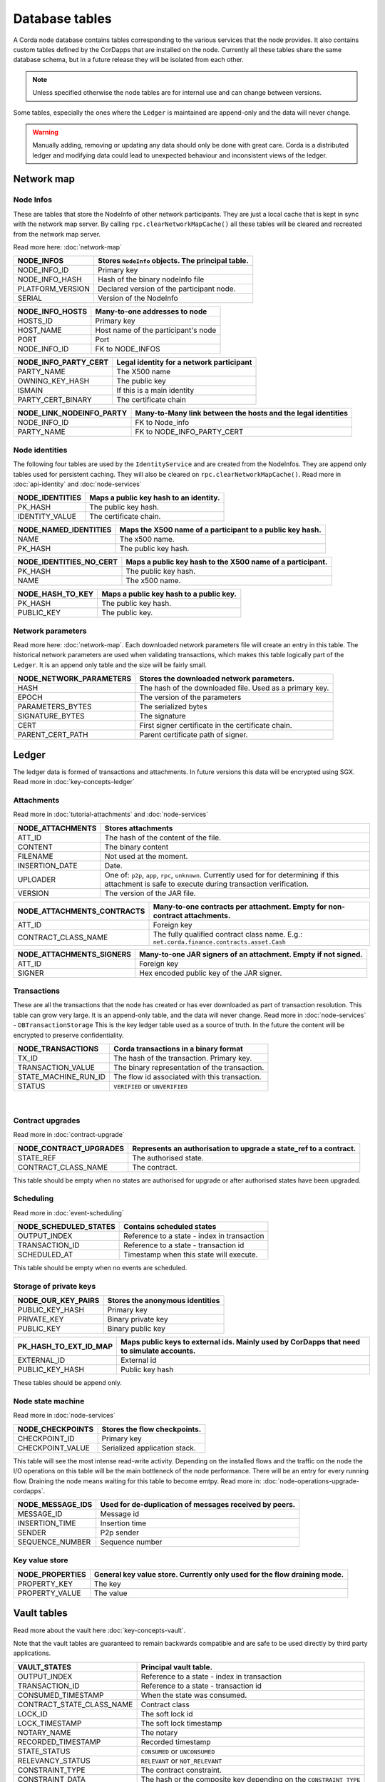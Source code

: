 Database tables
===============

A Corda node database contains tables corresponding to the various services that the node provides.
It also contains custom tables defined by the CorDapps that are installed on the node.
Currently all these tables share the same database schema, but in a future release they will be isolated from each other.

.. note:: Unless specified otherwise the node tables are for internal use and can change between versions.

Some tables, especially the ones where the ``Ledger`` is maintained are append-only and the data will never change.

.. warning:: Manually adding, removing or updating any data should only be done with great care. Corda is a distributed ledger and modifying
             data could lead to unexpected behaviour and inconsistent views of the ledger.

Network map
-----------


Node Infos
^^^^^^^^^^

These are tables that store the NodeInfo of other network participants.
They are just a local cache that is kept in sync with the network map server.
By calling ``rpc.clearNetworkMapCache()`` all these tables will be cleared and recreated from the network map server.

Read more here: :doc:`network-map`

.. image:: resources/database/node_info_tables.png
   :scale: 50%
   :align: center

==============================   ==========================================================================================
NODE_INFOS                          Stores ``NodeInfo`` objects. The principal table.
==============================   ==========================================================================================
NODE_INFO_ID                        Primary key
NODE_INFO_HASH                      Hash of the binary nodeInfo file
PLATFORM_VERSION                    Declared version of the participant node.
SERIAL                              Version of the NodeInfo
==============================   ==========================================================================================


==============================   ==========================================================================================
NODE_INFO_HOSTS                     Many-to-one addresses to node
==============================   ==========================================================================================
HOSTS_ID                            Primary key
HOST_NAME                           Host name of the participant's node
PORT                                Port
NODE_INFO_ID                        FK to NODE_INFOS
==============================   ==========================================================================================


==============================   ==========================================================================================
NODE_INFO_PARTY_CERT                Legal identity for a network participant
==============================   ==========================================================================================
PARTY_NAME                          The X500 name
OWNING_KEY_HASH                     The public key
ISMAIN                              If this is a main identity
PARTY_CERT_BINARY                   The certificate chain
==============================   ==========================================================================================


==============================   ==========================================================================================
NODE_LINK_NODEINFO_PARTY            Many-to-Many link between the hosts and the legal identities
==============================   ==========================================================================================
NODE_INFO_ID                        FK to Node_info
PARTY_NAME                          FK to NODE_INFO_PARTY_CERT
==============================   ==========================================================================================



Node identities
^^^^^^^^^^^^^^^

The following four tables are used by the ``IdentityService`` and are created from the NodeInfos.
They are append only tables used for persistent caching.
They will also be cleared on ``rpc.clearNetworkMapCache()``.
Read more in :doc:`api-identity` and :doc:`node-services`


==============================   ==========================================================================================
NODE_IDENTITIES                     Maps a public key hash to an identity.
==============================   ==========================================================================================
PK_HASH                             The public key hash.
IDENTITY_VALUE                      The certificate chain.
==============================   ==========================================================================================


==============================   ==========================================================================================
NODE_NAMED_IDENTITIES               Maps the X500 name of a participant to a public key hash.
==============================   ==========================================================================================
NAME                                The x500 name.
PK_HASH                             The public key hash.
==============================   ==========================================================================================


==============================   ==========================================================================================
NODE_IDENTITIES_NO_CERT             Maps a public key hash to the X500 name of a participant.
==============================   ==========================================================================================
PK_HASH                             The public key hash.
NAME                                The x500 name.
==============================   ==========================================================================================


==============================   ==========================================================================================
NODE_HASH_TO_KEY                    Maps a public key hash to a public key.
==============================   ==========================================================================================
PK_HASH                             The public key hash.
PUBLIC_KEY                          The public key.
==============================   ==========================================================================================


Network parameters
^^^^^^^^^^^^^^^^^^

Read more here: :doc:`network-map`.
Each downloaded network parameters file will create an entry in this table.
The historical network parameters are used when validating transactions, which makes this table logically part of the ``Ledger``.
It is an append only table and the size will be fairly small.


==============================   ==========================================================================================
NODE_NETWORK_PARAMETERS             Stores the downloaded network parameters.
==============================   ==========================================================================================
HASH                                The hash of the downloaded file. Used as a primary key.
EPOCH                               The version of the parameters
PARAMETERS_BYTES                    The serialized bytes
SIGNATURE_BYTES                     The signature
CERT                                First signer certificate in the certificate chain.
PARENT_CERT_PATH                    Parent certificate path of signer.
==============================   ==========================================================================================


Ledger
------

The ledger data is formed of transactions and attachments.
In future versions this data will be encrypted using SGX.
Read more in :doc:`key-concepts-ledger`

Attachments
^^^^^^^^^^^

Read more in :doc:`tutorial-attachments` and :doc:`node-services`

.. image:: resources/database/attachments_tables.png
   :scale: 50%
   :align: center

==============================   ==========================================================================================
NODE_ATTACHMENTS                    Stores attachments
==============================   ==========================================================================================
ATT_ID                              The hash of the content of the file.
CONTENT                             The binary content
FILENAME                            Not used at the moment.
INSERTION_DATE                      Date.
UPLOADER                            One of: ``p2p``, ``app``, ``rpc``, ``unknown``. Currently used for for determining if this attachment is safe to execute during transaction verification.
VERSION                             The version of the JAR file.
==============================   ==========================================================================================


==============================   ==========================================================================================
NODE_ATTACHMENTS_CONTRACTS           Many-to-one contracts per attachment. Empty for non-contract attachments.
==============================   ==========================================================================================
ATT_ID                              Foreign key
CONTRACT_CLASS_NAME                 The fully qualified contract class name. E.g.: ``net.corda.finance.contracts.asset.Cash``
==============================   ==========================================================================================


==============================   ==========================================================================================
NODE_ATTACHMENTS_SIGNERS             Many-to-one JAR signers of an attachment. Empty if not signed.
==============================   ==========================================================================================
ATT_ID                             Foreign key
SIGNER                             Hex encoded public key of the JAR signer.
==============================   ==========================================================================================



Transactions
^^^^^^^^^^^^

These are all the transactions that the node has created or has ever downloaded as part of transaction resolution. This table can grow very large.
It is an append-only table, and the data will never change.
Read more in :doc:`node-services` - ``DBTransactionStorage``
This is the key ledger table used as a source of truth. In the future the content will be encrypted to preserve confidentiality.

==============================   ==========================================================================================
NODE_TRANSACTIONS                   Corda transactions in a binary format
==============================   ==========================================================================================
TX_ID                             The hash of the transaction. Primary key.
TRANSACTION_VALUE                 The binary representation of the transaction.
STATE_MACHINE_RUN_ID              The flow id associated with this transaction.
STATUS                            ``VERIFIED`` or ``UNVERIFIED``
==============================   ==========================================================================================

                                                                                     |

Contract upgrades
^^^^^^^^^^^^^^^^^

Read more in :doc:`contract-upgrade`

==============================   ==========================================================================================
NODE_CONTRACT_UPGRADES              Represents an authorisation to upgrade a state_ref to a contract.
==============================   ==========================================================================================
STATE_REF                           The authorised state.
CONTRACT_CLASS_NAME                 The contract.
==============================   ==========================================================================================

This table should be empty when no states are authorised for upgrade or after authorised states have been upgraded.



Scheduling
^^^^^^^^^^

Read more in :doc:`event-scheduling`

==============================   ==========================================================================================
NODE_SCHEDULED_STATES               Contains scheduled states
==============================   ==========================================================================================
OUTPUT_INDEX                        Reference to a state - index in transaction
TRANSACTION_ID                      Reference to a state - transaction id
SCHEDULED_AT                        Timestamp when this state will execute.
==============================   ==========================================================================================


This table should be empty when no events are scheduled.


Storage of private keys
^^^^^^^^^^^^^^^^^^^^^^^

==============================   ==========================================================================================
NODE_OUR_KEY_PAIRS                  Stores the anonymous identities
==============================   ==========================================================================================
PUBLIC_KEY_HASH                     Primary key
PRIVATE_KEY                         Binary private key
PUBLIC_KEY                          Binary public key
==============================   ==========================================================================================

==============================   ==========================================================================================
PK_HASH_TO_EXT_ID_MAP               Maps public keys to external ids. Mainly used by CorDapps that need to simulate accounts.
==============================   ==========================================================================================
EXTERNAL_ID                         External id
PUBLIC_KEY_HASH                     Public key hash
==============================   ==========================================================================================

These tables should be append only.


Node state machine
^^^^^^^^^^^^^^^^^^

Read more in :doc:`node-services`

==============================   ==========================================================================================
NODE_CHECKPOINTS                    Stores the flow checkpoints.
==============================   ==========================================================================================
CHECKPOINT_ID                       Primary key
CHECKPOINT_VALUE                    Serialized application stack.
==============================   ==========================================================================================

This table will see the most intense read-write activity. Depending on the installed flows and the traffic on the node the I/O operations on this
table will be the main bottleneck of the node performance.
There will be an entry for every running flow.
Draining the node means waiting for this table to become emtpy. Read more in: :doc:`node-operations-upgrade-cordapps`.


==============================   ==========================================================================================
NODE_MESSAGE_IDS                    Used for de-duplication of messages received by peers.
==============================   ==========================================================================================
MESSAGE_ID                          Message id
INSERTION_TIME                      Insertion time
SENDER                              P2p sender
SEQUENCE_NUMBER                     Sequence number
==============================   ==========================================================================================


Key value store
^^^^^^^^^^^^^^^

==============================   ==========================================================================================
NODE_PROPERTIES                     General key value store. Currently only used for the flow draining mode.
==============================   ==========================================================================================
PROPERTY_KEY                        The key
PROPERTY_VALUE                      The value
==============================   ==========================================================================================


Vault tables
------------

Read more about the vault here :doc:`key-concepts-vault`.

Note that the vault tables are guaranteed to remain backwards compatible and are safe to be used directly by third party applications.


==============================   ==========================================================================================
VAULT_STATES                        Principal vault table.
==============================   ==========================================================================================
OUTPUT_INDEX                        Reference to a state - index in transaction
TRANSACTION_ID                      Reference to a state - transaction id
CONSUMED_TIMESTAMP                  When the state was consumed.
CONTRACT_STATE_CLASS_NAME           Contract class
LOCK_ID                             The soft lock id
LOCK_TIMESTAMP                      The soft lock timestamp
NOTARY_NAME                         The notary
RECORDED_TIMESTAMP                  Recorded timestamp
STATE_STATUS                        ``CONSUMED`` or ``UNCONSUMED``
RELEVANCY_STATUS                    ``RELEVANT`` or ``NOT_RELEVANT``
CONSTRAINT_TYPE                     The contract constraint.
CONSTRAINT_DATA                     The hash or the composite key depending on the ``CONSTRAINT_TYPE``
==============================   ==========================================================================================

The ``VAULT_STATES`` table contains an entry for every relevant state.
This table records the status of states and allows CorDapps to soft lock states it intends to consume.
Depending on the installed CorDapps this table can grow. For example when fungible states are used.

In case this table grows too large, the DBA can choose to archive old consumed states.
The actual content of the states can be retrieved from the ``NODE_TRANSACTIONS`` table by deserializing the binary representation.

==============================   ==========================================================================================
VAULT_TRANSACTION_NOTES             Allows additional notes per transaction
==============================   ==========================================================================================
SEQ_NO                              Primary key
TRANSACTION_ID                      The transaction
NOTE                                The note
==============================   ==========================================================================================

==============================   ==========================================================================================
STATE_PARTY                         Maps participants to states
==============================   ==========================================================================================
OUTPUT_INDEX                        Reference to a state - index in transaction
TRANSACTION_ID                      Reference to a state - transaction id
PUBLIC_KEY_HASH                     The pk of the participant
X500_NAME                           The name of the participant or null if unknown.
==============================   ==========================================================================================

==============================   ==========================================================================================
V_PKEY_HASH_EX_ID_MAP               This is a database view used to map states to external ids.
==============================   ==========================================================================================
OUTPUT_INDEX                        Reference to a state - index in transaction
TRANSACTION_ID                      Reference to a state - transaction id
PUBLIC_KEY_HASH                     The public key of the participant.
EXTERNAL_ID                         The external id.
==============================   ==========================================================================================


Fungible states
^^^^^^^^^^^^^^^

.. image:: resources/database/vault_fungible_states.png
   :scale: 50%
   :align: center


==============================   ==========================================================================================
VAULT_FUNGIBLE_STATES               Properties specific to fungible states
==============================   ==========================================================================================
OUTPUT_INDEX                        Reference to a state - index in transaction
TRANSACTION_ID                      Reference to a state - transaction id
ISSUER_NAME                         Issuer
ISSUER_REF                          Reference number used by the issuer
OWNER_NAME                          X500 name of the owner, or null if unknown
QUANTITY                            The amount.
==============================   ==========================================================================================


==============================   ==========================================================================================
VAULT_FUNGIBLE_STATES_PARTS         Many-to-one participants to a fungible state
==============================   ==========================================================================================
OUTPUT_INDEX                        Reference to a state - index in transaction
TRANSACTION_ID                      Reference to a state - transaction id
PARTICIPANTS                        X500 name of participant.
==============================   ==========================================================================================


Linear states
^^^^^^^^^^^^^

.. image:: resources/database/vault_linear_states.png
   :scale: 50%
   :align: center

==============================   ==========================================================================================
VAULT_LINEAR_STATES                 Properties specific to linear states
==============================   ==========================================================================================
OUTPUT_INDEX                        Reference to a state - index in transaction
TRANSACTION_ID                      Reference to a state - transaction id
EXTERNAL_ID                         The external id of this linear state.
UUID                                The internal id of this linear state.
==============================   ==========================================================================================


==============================   ==========================================================================================
VAULT_LINEAR_STATES_PARTS           Many-to-one participants to a linear state
==============================   ==========================================================================================
OUTPUT_INDEX                        Reference to a state - index in transaction
TRANSACTION_ID                      Reference to a state - transaction id
PARTICIPANTS                        X500 name of participant.
==============================   ==========================================================================================




Liquibase database migration
----------------------------

These are `Liquibase <https://www.liquibase.org>`_ proprietary tables used by Corda internally to manage schema change and evolution.

==============================   ==========================================================================================
DATABASECHANGELOG                Read more: `DATABASECHANGELOG <https://www.liquibase.org/documentation/databasechangelog_table.html>`_
==============================   ==========================================================================================
ID
AUTHOR
FILENAME
DATEEXECUTED
ORDEREXECUTED
EXECTYPE
MD5SUM
DESCRIPTTION
COMMENTS
TAG
LIQUIBASE
CONTEXTS
LABELS
DEPLOYMENT_ID
==============================   ==========================================================================================


==============================   ==========================================================================================
DATABASECHANGELOGLOCK            Read more: `DATABASECHANGELOGLOCK <https://www.liquibase.org/documentation/databasechangeloglock_table.html>`_
==============================   ==========================================================================================
ID
LOCKED
LOCKGRANTED
LOCKEDBY
==============================   ==========================================================================================

